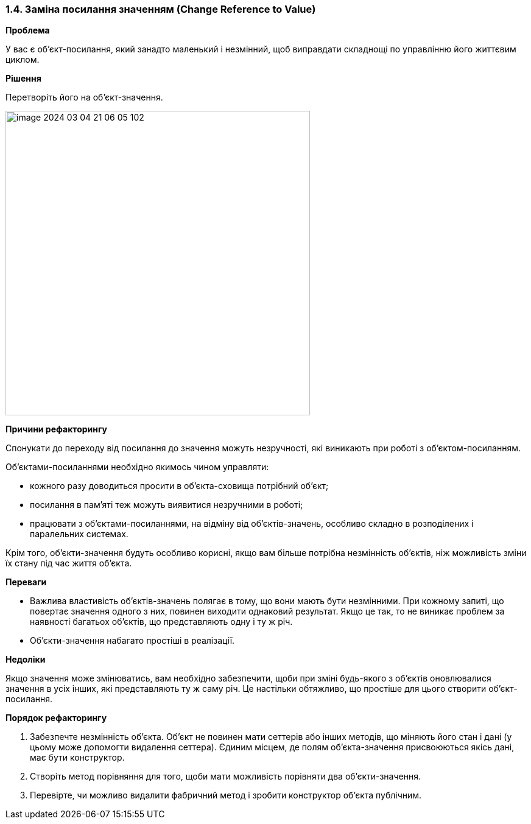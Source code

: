 === 1.4. Заміна посилання значенням (Change Reference to Value)

*Проблема*

У вас є об’єкт-посилання, який занадто маленький і незмінний, щоб виправдати складнощі по управлінню його життєвим циклом.

*Рішення*

Перетворіть його на об’єкт-значення.

image::image-2024-03-04-21-06-05-102.png[width=500]

*Причини рефакторингу*

Спонукати до переходу від посилання до значення можуть незручності, які виникають при роботі з об’єктом-посиланням.

Об’єктами-посиланнями необхідно якимось чином управляти:

* кожного разу доводиться просити в об’єкта-сховища потрібний об’єкт;
* посилання в пам’яті теж можуть виявитися незручними в роботі;
* працювати з об’єктами-посиланнями, на відміну від об’єктів-значень, особливо складно в розподілених і паралельних системах.

Крім того, об’єкти-значення будуть особливо корисні, якщо вам більше потрібна незмінність об’єктів, ніж можливість зміни їх стану під час життя об’єкта.

*Переваги*

* Важлива властивість об’єктів-значень полягає в тому, що вони мають бути незмінними. При кожному запиті, що повертає значення одного з них, повинен виходити однаковий результат. Якщо це так, то не виникає проблем за наявності багатьох об’єктів, що представляють одну і ту ж річ.
* Об’єкти-значення набагато простіші в реалізації.

*Недоліки*

Якщо значення може змінюватись, вам необхідно забезпечити, щоби при зміні будь-якого з об’єктів оновлювалися значення в усіх інших, які представляють ту ж саму річ. Це настільки обтяжливо, що простіше для цього створити об’єкт-посилання.

*Порядок рефакторингу*

. Забезпечте незмінність об’єкта. Об’єкт не повинен мати сеттерів або інших методів, що міняють його стан і дані (у цьому може допомогти видалення сеттера). Єдиним місцем, де полям об’єкта-значення присвоюються якісь дані, має бути конструктор.
. Створіть метод порівняння для того, щоби мати можливість порівняти два об’єкти-значення.
. Перевірте, чи можливо видалити фабричний метод і зробити конструктор об’єкта публічним.